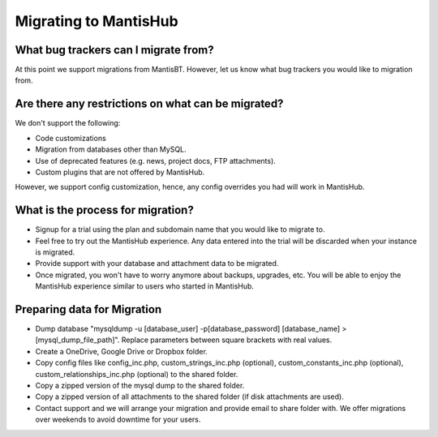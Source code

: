 .. _migrations:

======================
Migrating to MantisHub
======================

What bug trackers can I migrate from?
#####################################

At this point we support migrations from MantisBT.
However, let us know what bug trackers you would like to migration from.

Are there any restrictions on what can be migrated?
###################################################

We don't support the following:

- Code customizations
- Migration from databases other than MySQL.
- Use of deprecated features (e.g. news, project docs, FTP attachments).
- Custom plugins that are not offered by MantisHub.

However, we support config customization, hence, any config overrides you had will work in MantisHub.

What is the process for migration?
##################################

- Signup for a trial using the plan and subdomain name that you would like to migrate to.
- Feel free to try out the MantisHub experience.  Any data entered into the trial will be discarded when your instance is migrated.
- Provide support with your database and attachment data to be migrated.
- Once migrated, you won't have to worry anymore about backups, upgrades, etc.
  You will be able to enjoy the MantisHub experience similar to users who started in MantisHub.

Preparing data for Migration
############################

- Dump database "mysqldump -u [database_user] -p[database_password] [database_name] > [mysql_dump_file_path]".  Replace parameters between square brackets with real values.
- Create a OneDrive, Google Drive or Dropbox folder.
- Copy config files like config_inc.php, custom_strings_inc.php (optional), custom_constants_inc.php (optional), custom_relationships_inc.php (optional) to the shared folder.
- Copy a zipped version of the mysql dump to the shared folder.
- Copy a zipped version of all attachments to the shared folder (if disk attachments are used).
- Contact support and we will arrange your migration and provide email to share folder with.  We offer migrations over weekends to avoid downtime for your users.

